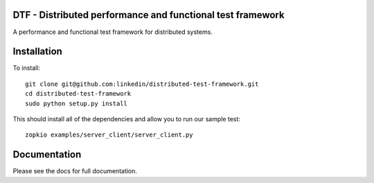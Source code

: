 DTF - Distributed performance and functional test framework
===========================================================

A performance and functional test framework for distributed systems.

Installation
============

To install::

  git clone git@github.com:linkedin/distributed-test-framework.git
  cd distributed-test-framework
  sudo python setup.py install

This should install all of the dependencies and allow you to run our sample test::

  zopkio examples/server_client/server_client.py

Documentation
=============

Please see the docs for full documentation.
